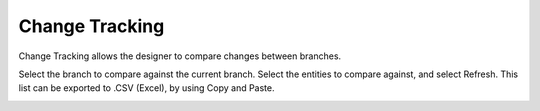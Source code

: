 .. _Change-Tracking:

Change Tracking
---------------

Change Tracking allows the designer to compare changes between branches.

.. image:: images/change-tracking_overview_1.PNG
    :align: center

Select the branch to compare against the current branch.  Select the entities to compare against, and select Refresh.  This list can be exported to .CSV (Excel), by using Copy and Paste.

.. image:: images/change-tracking_overview_2.PNG
    :align: center
